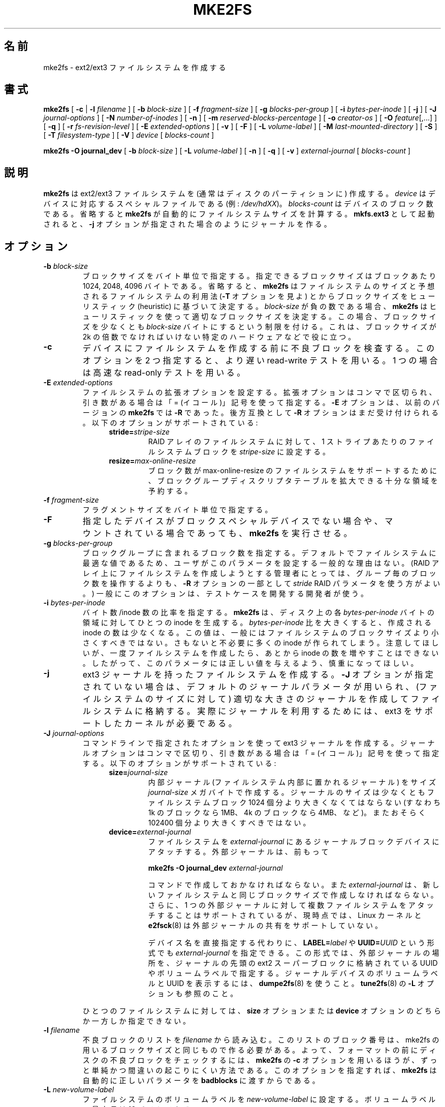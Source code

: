 .\" -*- nroff -*-
.\" Copyright 1993, 1994, 1995 by Theodore Ts'o.  All Rights Reserved.
.\" This file may be copied under the terms of the GNU Public License.
.\" 
.\" Japanese Version Copyright 1998 by MATSUMOTO Shoji. All Rights Reserved.
.\" Translated Wed Mar 11 03:38:49 JST 1998 by MATSUMOTO Shoji.
.\" Updated Sat 23 Oct 1999 by NAKANO Takeo <nakano@apm.seikei.ac.jp>
.\" Updated Tue 16 Nov 1999 by NAKANO Takeo
.\" Updated & Modified Sun Sep  2 23:23:05 JST 2001
.\"         by Yuichi SATO <ysato@h4.dion.ne.jp>
.\" Updated Sun 6 Oct 2002 by NAKANO Takeo
.\" Updated & Modified Sat Apr 17 14:16:33 JST 2004
.\"         by Yuichi SATO <ysato444@yahoo.co.jp>, v1.35
.\" Updated & Modified Tue May  3 06:43:13 JST 2005 by Yuichi SATO, v1.37
.\" Updated & Modified Sat Feb 17 02:05:53 JST 2007 by Yuichi SATO, v1.39
.\" 
.\"WORD:	special file	スペシャルファイル
.\"WORD:        filesystem feature      ファイルシステム属性
.\"WORD:	bad blocks	不良ブロック
.\"WORD:	reserved blocks	予約ブロック
.\"WORD:	super-user	スーパーユーザ
.\"WORD:	native OS	ネイティブな OS
.\"WORD:	volume label	ボリュームラベル
.\"WORD:	revision	リビジョン
.\"WORD:	argument	引き数
.\"WORD:	RAID stripe	RAID ストライプ
.\"WORD:	AVAILABILITY	入手方法
.\" 
.TH MKE2FS 8 "May 2006" "E2fsprogs version 1.39"
.SH 名前
mke2fs \- ext2/ext3 ファイルシステムを作成する
.SH 書式
.B mke2fs
[
.B \-c
| 
.B \-l
.I filename
]
[
.B \-b
.I block-size
]
[
.B \-f
.I fragment-size
]
[
.B \-g
.I blocks-per-group
]
[
.B \-i
.I bytes-per-inode
]
[
.B \-j
]
[
.B \-J
.I journal-options
]
[
.B \-N
.I number-of-inodes
]
[
.B -n
]
[
.B \-m
.I reserved-blocks-percentage
]
[
.B \-o
.I creator-os
]
[
.B \-O 
.IR feature [,...]
]
[
.B \-q
]
[
.B \-r
.I fs-revision-level
]
[
.B \-E
.I extended-options
]
[
.B \-v
]
[
.B \-F
]
[
.B \-L
.I volume-label
]
[
.B \-M
.I last-mounted-directory
]
[
.B \-S
]
[
.B \-T
.I filesystem-type
]
[
.B \-V
]
.I device
[
.I blocks-count
]
.sp
.B "mke2fs \-O journal_dev"
[
.B \-b
.I block-size
]
.\" 外部ジャーナルに固有のオプションはまだない (サイズは無視される)
.\" [
.\" .B \-J
.\" .I journal-options
.\" ]
[
.B \-L
.I volume-label
]
[
.B \-n
]
[
.B \-q
]
[
.B \-v
]
.I external-journal
[
.I blocks-count
]


.SH 説明
.B mke2fs
は ext2/ext3 ファイルシステムを (通常はディスクのパーティションに) 作成する。
.I device
はデバイスに対応するスペシャルファイルである (例:
.IR /dev/hdXX )。
.I blocks-count
はデバイスのブロック数である。省略すると
.B mke2fs
が自動的にファイルシステムサイズを計算する。
.B mkfs.ext3
として起動されると、
.B \-j
オプションが指定された場合のようにジャーナルを作る。
.SH オプション
.TP
.BI \-b " block-size"
ブロックサイズをバイト単位で指定する。指定できるブロックサイズは
ブロックあたり 1024, 2048, 4096 バイトである。省略すると、
.B mke2fs
はファイルシステムのサイズと予想されるファイルシステムの利用法
.RB ( \-T
オプションを見よ) とからブロックサイズを
ヒューリスティック (heuristic) に基づいて決定する。
.I block-size
が負の数である場合、
.B mke2fs
はヒューリスティックを使って
適切なブロックサイズを決定する。
この場合、ブロックサイズを少なくとも
.I block-size
バイトにするという制限を付ける。
これは、ブロックサイズが 2k の倍数でなければいけない
特定のハードウェアなどで役に立つ。
.TP
.B \-c
デバイスにファイルシステムを作成する前に不良ブロックを検査する。
このオプションを 2 つ指定すると、
より遅い read-write テストを用いる。
1 つの場合は高速な read-only テストを用いる。
.TP
.BI \-E " extended-options"
ファイルシステムの拡張オプションを設定する。
拡張オプションはコンマで区切られ、
引き数がある場合は「= (イコール)」記号を使って指定する。
.B -E
オプションは、以前のバージョンの
.B mke2fs
では
.B -R
であった。
後方互換として
.B -R
オプションはまだ受け付けられる。
以下のオプションがサポートされている:
.RS 1.2i
.TP
.BI stride= stripe-size
RAID アレイのファイルシステムに対して、
1 ストライプあたりのファイルシステムブロックを
.I stripe-size
に設定する。
.TP
.BI resize= max-online-resize
ブロック数が max-online-resize のファイルシステムをサポートするために、
ブロックグループディスクリプタテーブルを拡大できる
十分な領域を予約する。
.RE
.TP
.BI \-f " fragment-size"
フラグメントサイズをバイト単位で指定する。
.TP
.B \-F
指定したデバイスがブロックスペシャルデバイスでない場合や、
マウントされている場合であっても、
.B mke2fs
を実行させる。
.TP
.BI \-g " blocks-per-group"
ブロックグループに含まれるブロック数を指定する。
デフォルトでファイルシステムに最適な値であるため、
ユーザがこのパラメータを設定する一般的な理由はない。
(RAID アレイ上にファイルシステムを作成しようとする管理者にとっては、
グループ毎のブロック数を操作するよりも、
.B \-R
オプションの一部として
.I stride
RAID パラメータを使う方がよい。)
一般にこのオプションは、テストケースを開発する開発者が使う。
.TP
.BI \-i " bytes-per-inode"
バイト数/inode 数の比率を指定する。
.B mke2fs
は、ディスク上の各
.I bytes-per-inode
バイトの領域に対してひとつの inode を生成する。
.I bytes-per-inode
比を大きくすると、作成される inode の数は少なくなる。
この値は、一般にはファイルシステムのブロックサイズより小さくすべきではない。
さもないと不必要に多くの inode が作られてしまう。
注意してほしいが、一度ファイルシステムを作成したら、
あとから inode の数を増やすことはできない。
したがって、このパラメータには正しい値を与えるよう、慎重になってほしい。
.TP
.B \-j
ext3 ジャーナルを持ったファイルシステムを作成する。
.B \-J 
オプションが指定されていない場合は、
デフォルトのジャーナルパラメータが用いられ、
(ファイルシステムのサイズに対して) 適切な大きさのジャーナルを作成して
ファイルシステムに格納する。
実際にジャーナルを利用するためには、
ext3 をサポートしたカーネルが必要である。
.TP
.BI \-J " journal-options"
コマンドラインで指定されたオプションを使って
ext3 ジャーナルを作成する。
ジャーナルオプションはコンマで区切り、
引き数がある場合は「= (イコール)」記号を使って指定する。
以下のオプションがサポートされている:
.RS 1.2i
.TP
.BI size= journal-size
内部ジャーナル (ファイルシステム内部に置かれるジャーナル) をサイズ
.I journal-size 
メガバイトで作成する。
ジャーナルのサイズは少なくともファイルシステムブロック 1024 個分より
大きくなくてはならない
(すなわち 1k のブロックなら 1MB、4k のブロックなら 4MB、など)。
またおそらく 102400 個分より大きくすべきではない。
.TP
.BI device= external-journal
ファイルシステムを
.I external-journal 
にあるジャーナルブロックデバイスにアタッチする。
外部ジャーナルは、前もって
.IP
.B mke2fs -O journal_dev 
.IR external-journal
.IP
コマンドで作成しておかなければならない。
また
.I external-journal
は、新しいファイルシステムと同じブロックサイズで
作成しなければならない。
さらに、1 つの外部ジャーナルに対して
複数ファイルシステムをアタッチすることはサポートされているが、現時点では、
Linux カーネルと
.BR e2fsck (8)
は外部ジャーナルの共有をサポートしていない。
.IP
デバイス名を直接指定する代わりに、
.BI LABEL= label
や
.BI UUID= UUID
という形式でも
.I external-journal
を指定できる。
この形式では、外部ジャーナルの場所を、
ジャーナルの先頭の ext2 スーパーブロックに格納されている
UUID やボリュームラベルで指定する。
ジャーナルデバイスのボリュームラベルと UUID を表示するには、
.BR dumpe2fs (8)
を使うこと。
.BR tune2fs (8)
の
.B -L
オプションも参照のこと。
.RE
.IP
ひとつのファイルシステムに対しては、
.BR size " オプションまたは " device
オプションのどちらか一方しか指定できない。
.TP
.BI \-l " filename"
不良ブロックのリストを
.I filename
から読み込む。このリストのブロック番号は、
mke2fs の用いるブロックサイズと同じもので作る必要がある。
よって、フォーマットの前にディスクの不良ブロックをチェックするには、
.B mke2fs
の
.B \-c
オプションを用いるほうが、ずっと単純かつ間違いの起こりにくい方法である。
このオプションを指定すれば、
.B mke2fs
は自動的に正しいパラメータを
.B badblocks
に渡すからである。
.TP
.BI \-L " new-volume-label"
ファイルシステムのボリュームラベルを
.I new-volume-label
に設定する。
ボリュームラベルの最大長は 16 バイトである。
.TP
.BI \-m " reserved-blocks-percentage"
スーパーユーザのみが利用できる予約ブロックのパーセンテージを指定する。
このオプションは断片化を防ぐとともに、
非特権プロセスによるファイルシステムへの書き込みが防止された後でも、
root が所有する
.BR syslogd (8)
といったデーモンが正しく機能し続けるようにする。
デフォルトのパーセンテージは 5% である。
.TP
.B \-M
ファイルシステムに、「最後にマウントされたディレクトリ」を設定する。
ファイルシステムがマウントされたディレクトリを検知して、
どこにファイルシステムをマウントすべきかを決定するような
ユーティリティに対して有用。
.TP
.B \-n
実際にはファイルシステムを作らないが、
あたかもファイルシステムを作成しているかのように表示を出す。
このオプションは、ある特定のファイルシステムのバックアップスーパーブロックの
位置を知るのに利用できる。
ただしこの際 mke2fs にはそのファイルシステムを作ったときと
同じパラメータを渡す必要がある
(もちろん
.B \-n
は加えてよい!)。
.TP
.BI \-N " number-of-inodes"
このファイルシステムに作成すべき
inode の個数に関するデフォルトの計算値を変更する
(計算値はブロックの個数と
.I bytes-per-inode
比をもとにしている)。
これによりユーザが必要な inode の個数を直接指定できる。
.TP
.BI \-o " creator-os"
ファイルシステムの「creator os」フィールドの値を手動で変更する。
通常「creator os」フィールドは
.B mke2fs
によってネイティブな OS に設定される。
.TP
.B "\-O \fIfeature\fR[,...]"
デフォルトのファイルシステムオプションを上書きし、
指定された属性 (ファイルシステムオプション) でファイルシステムを作成する。
デフォルトで有効にされる属性は、
.I base_features
リレーションで指定される。
このリレーションは、設定ファイル
.B /etc/mke2fs.conf
の
.I [libdefaults]
セクション、または
.B -T
オプションで指定されたファイルシステムタイプに対応する
.I [fs_types]
セクションのサブセクションにある。
.I [fs_types]
セクションにあるファイルシステムタイプに固有の設定は、
.I [libdefaults]
にある大域的なデフォルト値を上書きする。
.sp
ファイルシステム属性のセットは、以下の方法で更に変更できる。
このオプションで指定される属性セット指定で変更する。
このオプションが指定されない場合は、
作成されるファイルシステムタイプに対応する
.I default_features
リレーションで変更する。
設定ファイルの
.I [libdefaults]
セクションで変更する。
.sp
ファイルシステム属性セットは、
コンマで区切った属性のリストとして構成されており、
これに含まれる属性が有効にされる。
属性を無効にする場合は、単に属性名の前にキャレット ('^') 文字を置けばよい。
仮想的なファイルシステム属性 "none" は、
全てのファイルシステム属性をクリアする。
.RS 1.2i
.TP
.B dir_index
ハッシュ B ツリーを使い、
ファイルが多いディレクトリ内での検索を高速化する。
.TP
.B filetype
ディレクトリエントリにファイルタイプ情報を保存する。
.TP
.B has_journal
.RB ( \-j
オプションを使った場合のように) ext3 ジャーナルを作成する。
.TP
.B journal_dev
ext3 ジャーナルを、通常の ext2 ファイルシステム上にではなく、
指定されたデバイス上に作成する。
.I external-journal
は、それが使われるファイルシステムと
同じブロックサイズで作成されなければならない。
.TP
.B resize_inode
ブロックグループディスクリプタテーブルを
将来大きくできるように、領域を予約しておく。
.B resize2fs
を使ってオンラインでサイズ変更をするときに役立つ。
.B mke2fs
はデフォルトで十分な領域を予約するので、
ファイルシステムは初期サイズの 1024 倍まで大きくできる。
これは
.B resize
拡張オプションを使って変更できる。
.TP
.B sparse_super
スーパーブロックのバックアップコピーを少なくした
ファイルシステムを作成する
(大きなファイルシステムでは使用量を少なくできる)。
.RE
.TP
.B \-q
表示を抑制する。
.B mke2fs
をスクリプト内で実行する場合に有用。
.TP
.BI \-r " revision"
新しいファイルシステムに対してファイルシステムリビジョンを設定する。
1.2 系のカーネルはリビジョン 0 のファイルシステムにしか対応していない。
デフォルトではリビジョン 1 のファイルシステムを作成する。
.TP
.B \-S
スーパーブロックとグループディスクリプタのみを書き出す。
スーパーブロックもそのバックアップも壊れてしまい、
復旧の最終手段が必要な場合に有用。
このオプションを使用すると
mke2fs はスーパーブロックとグループディスクリプタを再初期化する。
inode テーブルとブロックそのものと inode ビットマップには手をつけない。
このオプションを使用した場合、ただちに
.B e2fsck
プログラムを使用しなければならない。
また、データが救済されるかどうかは保証の限りではない。
このオプションを使う際には、現在のファイルシステムの
ブロックサイズを指定することが重要である。
さもなければ、復帰できる見込みはない。
.\" .TP
.\" .BI \-t " test"
.\" ファイルシステムを作成する前に、
.\" 指定されたテストを使ってデバイスの不良ブロックを検査する。
.TP
.BI \-T " fs-type"
ファイルシステムの利用目的を指定し、 
.B mke2fs 
が最適なファイルシステムパラメータを選択できるようにする。
サポートできるファイルシステムタイプは、設定ファイル
.BR /etc/mke2fs.conf (5)
に定義されている。
デフォルトの設定ファイルには、ファイルシステムタイプ
small, floppy, news, largefile, largefile4 の定義が書かれている。
.TP
.B \-v
詳細な表示をする。
.TP
.B \-V
.B mke2fs
のバージョンを表示して終了する。
.SH 著者
このバージョンの
.B mke2fs
は Theodore Ts'o <tytso@mit.edu> によって作成された。
.SH バグ
.B mke2fs
には
.B \-f
オプションを付けることができるが、現時点では無視される。
現時点の ext2 ファイルシステムはフラグメントに対応していないからである。
.br
たぶん他にもあるだろう。見つけたら作者に連絡してほしい。
.SH 入手方法
.B mke2fs
は e2fsprogs パッケージの一部であり、
http://e2fsprogs.sourceforge.net
から入手できる。
.SH 関連項目
.BR mke2fs.conf (5),
.BR badblocks (8),
.BR dumpe2fs (8),
.BR e2fsck (8),
.BR tune2fs (8)
